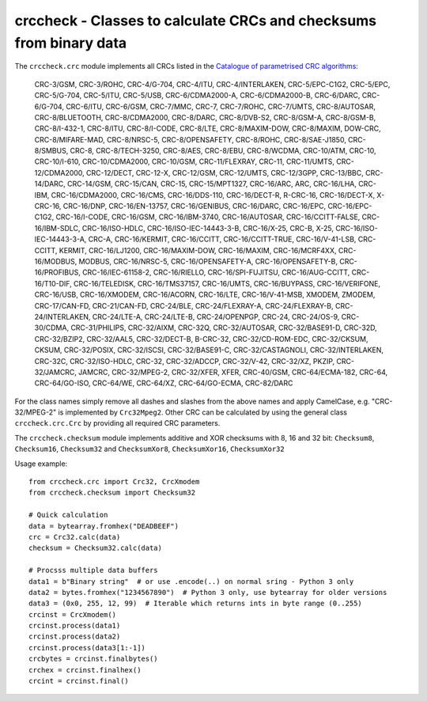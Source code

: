 crccheck - Classes to calculate CRCs and checksums from binary data
===================================================================

The ``crccheck.crc`` module implements all CRCs listed in the
`Catalogue of parametrised CRC algorithms <http://reveng.sourceforge.net/crc-catalogue/>`_:

    CRC-3/GSM, CRC-3/ROHC, CRC-4/G-704, CRC-4/ITU, CRC-4/INTERLAKEN, CRC-5/EPC-C1G2, CRC-5/EPC, CRC-5/G-704, CRC-5/ITU,
    CRC-5/USB, CRC-6/CDMA2000-A, CRC-6/CDMA2000-B, CRC-6/DARC, CRC-6/G-704, CRC-6/ITU, CRC-6/GSM, CRC-7/MMC, CRC-7,
    CRC-7/ROHC, CRC-7/UMTS, CRC-8/AUTOSAR, CRC-8/BLUETOOTH, CRC-8/CDMA2000, CRC-8/DARC, CRC-8/DVB-S2, CRC-8/GSM-A,
    CRC-8/GSM-B, CRC-8/I-432-1, CRC-8/ITU, CRC-8/I-CODE, CRC-8/LTE, CRC-8/MAXIM-DOW, CRC-8/MAXIM, DOW-CRC,
    CRC-8/MIFARE-MAD, CRC-8/NRSC-5, CRC-8/OPENSAFETY, CRC-8/ROHC, CRC-8/SAE-J1850, CRC-8/SMBUS, CRC-8, CRC-8/TECH-3250,
    CRC-8/AES, CRC-8/EBU, CRC-8/WCDMA, CRC-10/ATM, CRC-10, CRC-10/I-610, CRC-10/CDMA2000, CRC-10/GSM, CRC-11/FLEXRAY,
    CRC-11, CRC-11/UMTS, CRC-12/CDMA2000, CRC-12/DECT, CRC-12-X, CRC-12/GSM, CRC-12/UMTS, CRC-12/3GPP, CRC-13/BBC,
    CRC-14/DARC, CRC-14/GSM, CRC-15/CAN, CRC-15, CRC-15/MPT1327, CRC-16/ARC, ARC, CRC-16/LHA, CRC-IBM, CRC-16/CDMA2000,
    CRC-16/CMS, CRC-16/DDS-110, CRC-16/DECT-R, R-CRC-16, CRC-16/DECT-X, X-CRC-16, CRC-16/DNP, CRC-16/EN-13757,
    CRC-16/GENIBUS, CRC-16/DARC, CRC-16/EPC, CRC-16/EPC-C1G2, CRC-16/I-CODE, CRC-16/GSM, CRC-16/IBM-3740,
    CRC-16/AUTOSAR, CRC-16/CCITT-FALSE, CRC-16/IBM-SDLC, CRC-16/ISO-HDLC, CRC-16/ISO-IEC-14443-3-B, CRC-16/X-25, CRC-B,
    X-25, CRC-16/ISO-IEC-14443-3-A, CRC-A, CRC-16/KERMIT, CRC-16/CCITT, CRC-16/CCITT-TRUE, CRC-16/V-41-LSB, CRC-CCITT,
    KERMIT, CRC-16/LJ1200, CRC-16/MAXIM-DOW, CRC-16/MAXIM, CRC-16/MCRF4XX, CRC-16/MODBUS, MODBUS, CRC-16/NRSC-5,
    CRC-16/OPENSAFETY-A, CRC-16/OPENSAFETY-B, CRC-16/PROFIBUS, CRC-16/IEC-61158-2, CRC-16/RIELLO, CRC-16/SPI-FUJITSU,
    CRC-16/AUG-CCITT, CRC-16/T10-DIF, CRC-16/TELEDISK, CRC-16/TMS37157, CRC-16/UMTS, CRC-16/BUYPASS, CRC-16/VERIFONE,
    CRC-16/USB, CRC-16/XMODEM, CRC-16/ACORN, CRC-16/LTE, CRC-16/V-41-MSB, XMODEM, ZMODEM, CRC-17/CAN-FD, CRC-21/CAN-FD,
    CRC-24/BLE, CRC-24/FLEXRAY-A, CRC-24/FLEXRAY-B, CRC-24/INTERLAKEN, CRC-24/LTE-A, CRC-24/LTE-B, CRC-24/OPENPGP,
    CRC-24, CRC-24/OS-9, CRC-30/CDMA, CRC-31/PHILIPS, CRC-32/AIXM, CRC-32Q, CRC-32/AUTOSAR, CRC-32/BASE91-D, CRC-32D,
    CRC-32/BZIP2, CRC-32/AAL5, CRC-32/DECT-B, B-CRC-32, CRC-32/CD-ROM-EDC, CRC-32/CKSUM, CKSUM, CRC-32/POSIX,
    CRC-32/ISCSI, CRC-32/BASE91-C, CRC-32/CASTAGNOLI, CRC-32/INTERLAKEN, CRC-32C, CRC-32/ISO-HDLC, CRC-32,
    CRC-32/ADCCP, CRC-32/V-42, CRC-32/XZ, PKZIP, CRC-32/JAMCRC, JAMCRC, CRC-32/MPEG-2, CRC-32/XFER, XFER, CRC-40/GSM,
    CRC-64/ECMA-182, CRC-64, CRC-64/GO-ISO, CRC-64/WE, CRC-64/XZ, CRC-64/GO-ECMA, CRC-82/DARC


For the class names simply remove all dashes and slashes from the above names and apply CamelCase, e.g.
"CRC-32/MPEG-2" is implemented by ``Crc32Mpeg2``. Other CRC can be calculated by using the general class
``crccheck.crc.Crc`` by providing all required CRC parameters.

The ``crccheck.checksum`` module implements additive and XOR checksums with 8, 16 and 32 bit:
``Checksum8``, ``Checksum16``, ``Checksum32`` and ``ChecksumXor8``, ``ChecksumXor16``, ``ChecksumXor32``

Usage example::

    from crccheck.crc import Crc32, CrcXmodem
    from crccheck.checksum import Checksum32

    # Quick calculation
    data = bytearray.fromhex("DEADBEEF")
    crc = Crc32.calc(data)
    checksum = Checksum32.calc(data)

    # Procsss multiple data buffers
    data1 = b"Binary string"  # or use .encode(..) on normal sring - Python 3 only
    data2 = bytes.fromhex("1234567890")  # Python 3 only, use bytearray for older versions
    data3 = (0x0, 255, 12, 99)  # Iterable which returns ints in byte range (0..255)
    crcinst = CrcXmodem()
    crcinst.process(data1)
    crcinst.process(data2)
    crcinst.process(data3[1:-1])
    crcbytes = crcinst.finalbytes()
    crchex = crcinst.finalhex()
    crcint = crcinst.final()

